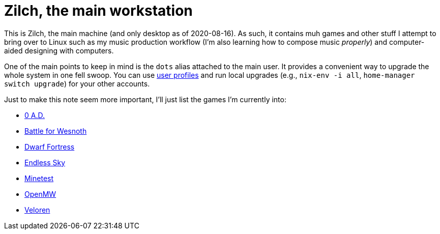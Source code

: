 = Zilch, the main workstation

This is Zilch, the main machine (and only desktop as of 2020-08-16).
As such, it contains muh games and other stuff I attempt to bring over to Linux such as my music production workflow (I'm also learning how to compose music __properly__) and computer-aided designing with computers.

One of the main points to keep in mind is the `dots` alias attached to the main user.
It provides a convenient way to upgrade the whole system in one fell swoop.
You can use https://nixos.org/nix/manual/#sec-profiles[user profiles] and run local upgrades (e.g., `nix-env -i all`, `home-manager switch upgrade`) for your other accounts.

Just to make this note seem more important, I'll just list the games I'm currently into:

- https://play0ad.com/[0 A.D.]
- https://wesnoth.org/[Battle for Wesnoth]
- http://www.bay12games.com/dwarves/[Dwarf Fortress]
- https://endless-sky.github.io/[Endless Sky]
- https://www.minetest.net/[Minetest]
- https://openmw.org/en/[OpenMW]
- https://veloren.net/[Veloren]

